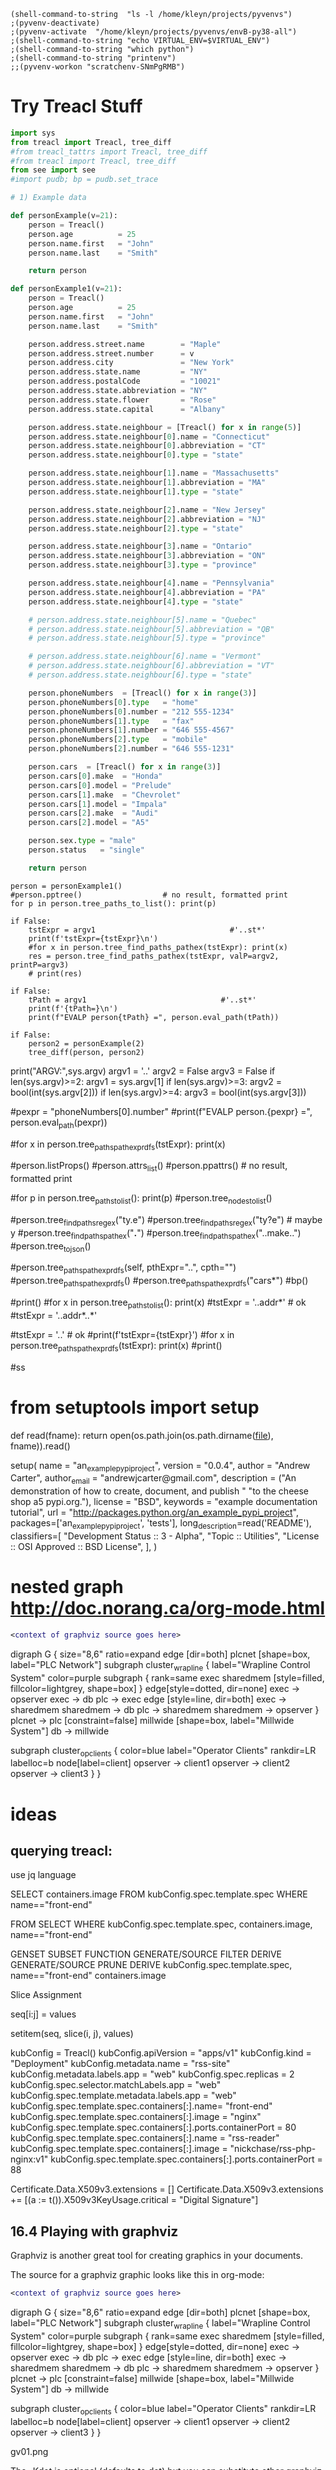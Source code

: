 
#+BEGIN_SRC elisp :session                  :REM set venv
(shell-command-to-string  "ls -l /home/kleyn/projects/pyvenvs")
;(pyvenv-deactivate)
;(pyvenv-activate  "/home/kleyn/projects/pyvenvs/envB-py38-all")
;(shell-command-to-string "echo VIRTUAL_ENV=$VIRTUAL_ENV")
;(shell-command-to-string "which python")
;(shell-command-to-string "printenv")
;;(pyvenv-workon "scratchenv-SNmPgRMB")
#+END_SRC

#+RESULTS:
: total 28
: drwxrwxr-x 7 kleyn kleyn 4096 Mar 18 18:26 envA.A-py38-ml
: drwxrwxr-x 6 kleyn kleyn 4096 Dec  2  2019 envA-py38
: drwxrwxr-x 7 kleyn kleyn 4096 Dec  2  2019 envB-py38-all
: drwxrwxr-x 7 kleyn kleyn 4096 Dec  2  2019 envC-py37
: drwxrwxr-x 6 kleyn kleyn 4096 Apr 12 13:55 envD.D-py39-ml
: drwxrwxr-x 5 kleyn kleyn 4096 Dec 23 22:31 envD-py39-clean
: drwxrwxr-x 7 kleyn kleyn 4096 Dec 26 18:25 envE-py39-all

* Try Treacl Stuff
 :PROPERTIES:
 :header-args: :cache no  :session jupy-treacl :exports results
 :END:

#+begin_src jupyter-python   :REM data-gen functions
import sys
from treacl import Treacl, tree_diff
#from treacl_tattrs import Treacl, tree_diff
#from treacl import Treacl, tree_diff
from see import see
#import pudb; bp = pudb.set_trace

# 1) Example data

def personExample(v=21):
    person = Treacl()
    person.age          = 25
    person.name.first   = "John"
    person.name.last    = "Smith"

    return person

def personExample1(v=21):
    person = Treacl()
    person.age          = 25
    person.name.first   = "John"
    person.name.last    = "Smith"

    person.address.street.name        = "Maple"
    person.address.street.number      = v
    person.address.city               = "New York"
    person.address.state.name         = "NY"
    person.address.postalCode         = "10021"
    person.address.state.abbreviation = "NY"
    person.address.state.flower       = "Rose"
    person.address.state.capital      = "Albany"

    person.address.state.neighbour = [Treacl() for x in range(5)]
    person.address.state.neighbour[0].name = "Connecticut"
    person.address.state.neighbour[0].abbreviation = "CT"
    person.address.state.neighbour[0].type = "state"

    person.address.state.neighbour[1].name = "Massachusetts"
    person.address.state.neighbour[1].abbreviation = "MA"
    person.address.state.neighbour[1].type = "state"

    person.address.state.neighbour[2].name = "New Jersey"
    person.address.state.neighbour[2].abbreviation = "NJ"
    person.address.state.neighbour[2].type = "state"

    person.address.state.neighbour[3].name = "Ontario"
    person.address.state.neighbour[3].abbreviation = "ON"
    person.address.state.neighbour[3].type = "province"

    person.address.state.neighbour[4].name = "Pennsylvania"
    person.address.state.neighbour[4].abbreviation = "PA"
    person.address.state.neighbour[4].type = "state"

    # person.address.state.neighbour[5].name = "Quebec"
    # person.address.state.neighbour[5].abbreviation = "QB"
    # person.address.state.neighbour[5].type = "province"

    # person.address.state.neighbour[6].name = "Vermont"
    # person.address.state.neighbour[6].abbreviation = "VT"
    # person.address.state.neighbour[6].type = "state"

    person.phoneNumbers  = [Treacl() for x in range(3)]
    person.phoneNumbers[0].type   = "home"
    person.phoneNumbers[0].number = "212 555-1234"
    person.phoneNumbers[1].type   = "fax"
    person.phoneNumbers[1].number = "646 555-4567"
    person.phoneNumbers[2].type   = "mobile"
    person.phoneNumbers[2].number = "646 555-1231"

    person.cars  = [Treacl() for x in range(3)]
    person.cars[0].make  = "Honda"
    person.cars[0].model = "Prelude"
    person.cars[1].make  = "Chevrolet"
    person.cars[1].model = "Impala"
    person.cars[2].make  = "Audi"
    person.cars[2].model = "A5"

    person.sex.type = "male"
    person.status   = "single"

    return person

#+end_src
#+RESULTS:

#+begin_src jupyter-python   :REM 
person = personExample1()
#person.pptree()                  # no result, formatted print
for p in person.tree_paths_to_list(): print(p)

if False:
    tstExpr = argv1                              #'..st*'
    print(f'tstExpr={tstExpr}\n')
    #for x in person.tree_find_paths_pathex(tstExpr): print(x)
    res = person.tree_find_paths_pathex(tstExpr, valP=argv2, printP=argv3)
    # print(res)

if False:
    tPath = argv1                              #'..st*'
    print(f'{tPath=}\n')
    print(f"EVALP person{tPath} =", person.eval_path(tPath))

if False:
    person2 = personExample(2)
    tree_diff(person, person2)
#+end_src

#+RESULTS:
#+begin_example
  .age
  .name
  .name.first
  .name.last
  .address
  .address.street
  .address.street.name
  .address.street.number
  .address.city
  .address.state
  .address.state.name
  .address.state.abbreviation
  .address.state.flower
  .address.state.capital
  .address.state.neighbour
  .address.state.neighbour[0]
  .address.state.neighbour[0].name
  .address.state.neighbour[0].abbreviation
  .address.state.neighbour[0].type
  .address.state.neighbour[1]
  .address.state.neighbour[1].name
  .address.state.neighbour[1].abbreviation
  .address.state.neighbour[1].type
  .address.state.neighbour[2]
  .address.state.neighbour[2].name
  .address.state.neighbour[2].abbreviation
  .address.state.neighbour[2].type
  .address.state.neighbour[3]
  .address.state.neighbour[3].name
  .address.state.neighbour[3].abbreviation
  .address.state.neighbour[3].type
  .address.state.neighbour[4]
  .address.state.neighbour[4].name
  .address.state.neighbour[4].abbreviation
  .address.state.neighbour[4].type
  .address.postalCode
  .phoneNumbers
  .phoneNumbers[0]
  .phoneNumbers[0].type
  .phoneNumbers[0].number
  .phoneNumbers[1]
  .phoneNumbers[1].type
  .phoneNumbers[1].number
  .phoneNumbers[2]
  .phoneNumbers[2].type
  .phoneNumbers[2].number
  .cars
  .cars[0]
  .cars[0].make
  .cars[0].model
  .cars[1]
  .cars[1].make
  .cars[1].model
  .cars[2]
  .cars[2].make
  .cars[2].model
  .sex
  .sex.type
  .status
#+end_example

print("ARGV:",sys.argv)
argv1 = '..'
argv2 = False
argv3 = False
if len(sys.argv)>=2: argv1 = sys.argv[1]
if len(sys.argv)>=3: argv2 = bool(int(sys.argv[2]))
if len(sys.argv)>=4: argv3 = bool(int(sys.argv[3]))



#pexpr = "phoneNumbers[0].number"
#print(f"EVALP person.{pexpr} =", person.eval_path(pexpr))

#for x in person.tree_paths_pathexpr_dfs(tstExpr): print(x)
# *       matches everything
# ?       matches any single character
# [seq]   matches any character in seq
# [!seq]  matches any char not in seq

#person.listProps()
#person.attrs_list()
#person.ppattrs()                 # no result, formatted print


#for p in person.tree_paths_to_list(): print(p)
#person.tree_nodes_to_list()

#person.tree_find_paths_regex("ty.e")
#person.tree_find_paths_regex("ty?e") # maybe y
#person.tree_find_paths_pathex("*.*")
#person.tree_find_paths_pathex("..make..")
#person.tree_to_json()

#person.tree_paths_pathexpr_dfs(self, pthExpr="..", cpth="")
#person.tree_paths_pathexpr_dfs()
#person.tree_paths_pathexpr_dfs("cars*")
#bp()


#print()
#for x in person.tree_paths_to_list(): print(x)
#tstExpr = '..addr*'           # ok
#tstExpr = '..addr*..*'

#tstExpr = '..'                # ok
#print(f'tstExpr={tstExpr}\n')
#for x in person.tree_paths_pathexpr_dfs(tstExpr): print(x)
#print()

#ss

* from setuptools import setup

# Utility function to read the README file.
# Used for the long_description.  It's nice, because now 1) we have a top level
# README file and 2) it's easier to type in the README file than to put a raw
# string in below ...
def read(fname):
    return open(os.path.join(os.path.dirname(__file__), fname)).read()

setup(
    name = "an_example_pypi_project",
    version = "0.0.4",
    author = "Andrew Carter",
    author_email = "andrewjcarter@gmail.com",
    description = ("An demonstration of how to create, document, and publish "
                                   "to the cheese shop a5 pypi.org."),
    license = "BSD",
    keywords = "example documentation tutorial",
    url = "http://packages.python.org/an_example_pypi_project",
    packages=['an_example_pypi_project', 'tests'],
    long_description=read('README'),
    classifiers=[
        "Development Status :: 3 - Alpha",
        "Topic :: Utilities",
        "License :: OSI Approved :: BSD License",
    ],
)

* nested graph http://doc.norang.ca/org-mode.html
#+begin_src dot :file some_filename.png :cmdline -Kdot -Tpng
  <context of graphviz source goes here>
#+end_src

digraph G {
  size="8,6"
  ratio=expand
  edge [dir=both]
  plcnet [shape=box, label="PLC Network"]
  subgraph cluster_wrapline {
    label="Wrapline Control System"
    color=purple
    subgraph {
    rank=same
    exec
    sharedmem [style=filled, fillcolor=lightgrey, shape=box]
    }
    edge[style=dotted, dir=none]
    exec -> opserver
    exec -> db
    plc -> exec
    edge [style=line, dir=both]
    exec -> sharedmem
    sharedmem -> db
    plc -> sharedmem
    sharedmem -> opserver
  }
  plcnet -> plc [constraint=false]
  millwide [shape=box, label="Millwide System"]
  db -> millwide

  subgraph cluster_opclients {
    color=blue
    label="Operator Clients"
    rankdir=LR
    labelloc=b
    node[label=client]
    opserver -> client1
    opserver -> client2
    opserver -> client3
  }
}





* ideas
** querying treacl:

  use jq language


  SELECT containers.image
  FROM  kubConfig.spec.template.spec
  WHERE name=="front-end"

  FROM                          SELECT            WHERE
  kubConfig.spec.template.spec, containers.image, name=="front-end"

  GENSET                        SUBSET             FUNCTION
  GENERATE/SOURCE               FILTER             DERIVE
  GENERATE/SOURCE               PRUNE              DERIVE
  kubConfig.spec.template.spec, name=="front-end"  containers.image

Slice Assignment

seq[i:j] = values

setitem(seq, slice(i, j), values)

kubConfig = Treacl()
kubConfig.apiVersion = "apps/v1"
kubConfig.kind       = "Deployment"
kubConfig.metadata.name = "rss-site"
kubConfig.metadata.labels.app = "web"
kubConfig.spec.replicas = 2
kubConfig.spec.selector.matchLabels.app = "web"
kubConfig.spec.template.metadata.labels.app = "web"
kubConfig.spec.template.spec.containers[:].name= "front-end"
kubConfig.spec.template.spec.containers[:].image = "nginx"
kubConfig.spec.template.spec.containers[:].ports.containerPort = 80
kubConfig.spec.template.spec.containers[:].name  = "rss-reader"
kubConfig.spec.template.spec.containers[:].image = "nickchase/rss-php-nginx:v1"
kubConfig.spec.template.spec.containers[:].ports.containerPort = 88

Certificate.Data.X509v3.extensions = []
Certificate.Data.X509v3.extensions += [(a := t()).X509v3KeyUsage.critical = "Digital Signature"]


** 16.4 Playing with graphviz

Graphviz is another great tool for creating graphics in your documents.

The source for a graphviz graphic looks like this in org-mode:

#+begin_src dot :file some_filename.png :cmdline -Kdot -Tpng
  <context of graphviz source goes here>
#+end_src

digraph G {
  size="8,6"
  ratio=expand
  edge [dir=both]
  plcnet [shape=box, label="PLC Network"]
  subgraph cluster_wrapline {
    label="Wrapline Control System"
    color=purple
    subgraph {
    rank=same
    exec
    sharedmem [style=filled, fillcolor=lightgrey, shape=box]
    }
    edge[style=dotted, dir=none]
    exec -> opserver
    exec -> db
    plc -> exec
    edge [style=line, dir=both]
    exec -> sharedmem
    sharedmem -> db
    plc -> sharedmem
    sharedmem -> opserver
  }
  plcnet -> plc [constraint=false]
  millwide [shape=box, label="Millwide System"]
  db -> millwide

  subgraph cluster_opclients {
    color=blue
    label="Operator Clients"
    rankdir=LR
    labelloc=b
    node[label=client]
    opserver -> client1
    opserver -> client2
    opserver -> client3
  }
}

gv01.png

The -Kdot is optional (defaults to dot) but you can substitute other graphviz types instead here (ie. twopi, neato, circo, etc).

* 20210421 Some ideas around path expressions and depth first search
#+begin_src python  :REM v96

# def tree_find_paths_pathex2(self, pthExpr, curPth=".", greedyFlg=False):       # list paths that match a path-expression pattern
    #     '''search tree depth first to find all paths with simple glob-like pattern matching path-expression
    #          e.g in path-expression "..",                => all paths
    #          e.g in path-expression "..xyz..",           => all paths containing "xyx" as a path member
    #          e.g in path-expression "..xpz",             => all paths with leaves xyz
    #          e.g in path-expression "xx.*yy",  the "*yy" => any attribute ending in "yy"
    #          e.g in path-expression "xx.yy*",  the "yy*" => any attribute beginning with "yy"
    #          e.g in path-expression "xx.*.yy", the "*"   => any attribute or list element
    #     '''
    #     # TBD bfs vs dfs
    #     #
    #     resLst = []
    #     print('pathExpr', pthExpr)
    #     if pthExpr:
    #         curAttrs = self.attrs_list()
    #         if len(pthExpr)==0:
    #             pass
    #         elif pthExpr="..":
    #             for at in curAttrs:
    #                 e.tree_find_paths_pathex2(pthExpr, curPth+"."+at)  # "propagate wild card"
    #         elif pthExpr.startswith(".") and len(pthExpr)==1:
    #             pth = f'{varName}.{at}'
    #             if includePartMatch: resLst += [pth]
    #             if isinstance(atv := getattr(self, at), Treacl):
    #                 resLst += atv.tree_find_paths_pathex2(pathCdr, pth)                    # recurse
    #             elif isinstance(atv, list) and any([isinstance(e, Treacl) for e in atv]): # deeper nested lists are not checked
    #                 for ei,e in enumerate(atv):
    #                     lpth = f'{varName}.{at}[{ei}]'
    #                     if includePartMatch: resLst += [lpth]
    #                     if isinstance(e, Treacl): resLst += e.tree_find_paths_pathex2(pathCdr, lpth)  # recurse
    #     return resLst

#old json

    def tree_to_json(self, depth=0, file=sys.stdout, maxDepth=ppMaxDepth):
        '''generate json version of the treacl structure
           delegating other datatypes to json.dumps() where possible'''
        if depth<maxDepth:
            print("{", file=file)
            for at in (atL := self.attrs_list()):                                             # same as self.__dict__:
                print(nameStr := (' ' * self.depthIndent * depth) + f' "{at}": ', end='', file=file)
                if isinstance(atv := getattr(self, at), Treacl):
                    atv.tree_to_json(depth + 1, file=file, maxDepth=maxDepth)                 # recurse
                elif isinstance(atv, list) and any([isinstance(e, Treacl) for e in atv]):     # deeper nested lists are not checked
                    print("[", file=file)
                    for ate in atv:
                        ate.tree_to_json(depth + 1, file=file, maxDepth=maxDepth)             # recurse
                        if ate is not atv[-1]: print(",", file=file)
                    print("]", file=file)
                else:
                    try:    print(json.dumps(atv, indent=self.depthIndent * (depth+1)), file=file, end='') # use a to_json method if the datatype has one?
                    except: print(f'"{type(atv)}"', file=file, end='')
                if at is not atL[-1]: print(",", file=file)                                   # in json, no comma allowed after last item in dict or list
            print('}', file=file, end='')
        else:
            print('"elided..."', file=file)
        if depth==0: print(file=file)

      def tree_to_json(self, depth=0, file=sys.stdout, maxDepth=ppMaxDepth):
        '''generate json version of the treacl structure
           delegating other datatypes to json.dumps() where possible'''
        if depth<maxDepth:
            print("{", file=file)
            for ai,at in enumerate(atL := self.attrs_list()):                             # same as self.__dict__:
                print(nameStr := (' ' * self.depthIndent * depth) + f' "{at}": ', end='', file=file)
                for atv in (atvl := self.attr_get_aslist(at)):                            # deeper nested lists are not checked
                    if isinstance(atv, Treacl): atv.tree_to_json(depth + 1, file=file, maxDepth=maxDepth)       # recurse
                    else:
                        try:    print(json.dumps(atv, indent=self.depthIndent * (depth+1)), file=file, end='')  # use a to_json method if the datatype has one?
                        except: print(f'"{type(atv)}"', file=file, end='')
                if ai!=len(atL)-1: print(",", file=file)                                  # in json, no comma allowed after last item in dict or list
            print('}', file=file, end='')
        else:
            print('"elided..."', file=file)
        if depth==0: print(file=file)
#+end_src
#+begin_src python  :REM v97
    def tree_paths_pathexpr_dfs(self, pthExpr="..", cpth=""):                             # list all paths in tree
        '''generate all paths mathcing path expression pthExpr, by ordered depth first traversal
              e.g in path-expression "..",                => all paths
              e.g in path-expression "..xyz..",           => all paths containing "xyx" as a path member
              e.g in path-expression "..xpz",             => all paths with leaves xyz
              e.g in path-expression "xx.*yy",  the "*yy" => any attribute ending in "yy"
              e.g in path-expression "xx.yy*",  the "yy*" => any attribute beginning with "yy"
              e.g in path-expression "xx.*.yy", the "*"   => any attribute or list element
        '''

        # ..
        # ..a*bc
        # ..a*bc..
        # ..a*bc..p*qr
        # ..a*bcp*qr
        # a*bc
        # a*bc..

        resLst = []
        car, *cdr = re.split('\.\.', pthExpr)
        # bp()
        if   pthExpr=='..':
            mtchStr, nxtPthExpr = "*",    pthExpr                      # 1) path expr is just the wildcard = keep recursing unconditionaly to all leaves no change!#  car==".." and cdr==[]:
        elif pthExpr[:2]==".." and cdr!=[]:
            if len([x for x in self.attrs_list() if fnmatch.fnmatch(x, cdr[0])])>0: # hasMatches
                mtchStr, nxtPthExpr = cdr[0], pthExpr[2+len(cdr[0]):]  # 2)
            else:
                mtchStr, nxtPthExpr = "*",    pthExpr                  # 1) path expr is just the wildcard = keep recursing unconditionaly to all leaves no change!#  car==".." and cdr==[]:
        elif car!='..' and pthExpr!='':
            mtchStr, nxtPthExpr = car,    pthExpr[len(car):]       # 2) i.e. the car is an attribute pattern to glob match on

        mtchLst = [x for x in self.attrs_list() if fnmatch.fnmatch(x, mtchStr)]
        bp()
        if len(mtchLst) > 0:
            for at in mtchLst:
                pth = f'{cpth}.{at}'                                         # all paths including sub paths, or just maximal paths
                if   isinstance(atv := getattr(self, at), Treacl): resLst += atv.tree_paths_pathexpr_dfs(pthExpr, pth)                   # recurse
                elif isinstance(atv, list) and any([isinstance(e, Treacl) for e in atv]):
                    for ei,e in enumerate(atv):                                           # deeper nested lists are not checked
                        lpth = f'{cpth}.{at}[{ei}]'
                        if isinstance(e, Treacl): resLst += e.tree_paths_pathexpr_dfs(pthExpr, lpth)     # recurse
                else: resLst += [pth]
        else:
            resLst = [cpth]

        return resLst
#+end_src
#+begin_src python  :REM v98
    def tree_paths_pathexpr_dfs(self, pthExpr="..", cpth=""):                             # list all paths in tree
        '''generate all paths mathcing path expression pthExpr, by ordered depth first traversal
              e.g in path-expression "..",                => all paths
              e.g in path-expression "..xyz..",           => all paths containing "xyx" as a path member
              e.g in path-expression "..xpz",             => all paths with leaves xyz
              e.g in path-expression "xx.*yy",  the "*yy" => any attribute ending in "yy"
              e.g in path-expression "xx.yy*",  the "yy*" => any attribute beginning with "yy"
              e.g in path-expression "xx.*.yy", the "*"   => any attribute or list element
        '''

        #bp()
        resLst = []
        car, *cdr = re.split('\.\.', pthExpr)

        if  pthExpr=='..':#  car==".." and cdr==[]:                                                       # 1) path expr is just the wildcard = keep recursing unconditionaly to all leaves
            nxtPthExpr = pthExpr # no change!
            for at in self.attrs_list():
                resLst += [pth := f'{cpth}.{at}']                                         # all paths including sub paths, or just maximal paths
                if   isinstance(atv := getattr(self, at), Treacl): resLst += atv.tree_paths_pathexpr_dfs(pthExpr, pth)                   # recurse
                elif isinstance(atv, list) and any([isinstance(e, Treacl) for e in atv]):
                    for ei,e in enumerate(atv):                                           # deeper nested lists are not checked
                        resLst += [lpth := f'{cpth}.{at}[{ei}]']
                        if isinstance(e, Treacl): resLst += e.tree_paths_pathexpr_dfs(pthExpr, lpth)     # recurse

        elif pthExpr[:2]==".." and cdr!=[]:                                                       # 2)
            nxtPthExpr = pthExpr[2+len(cdr[0]):]
            for at in [x for x in self.attrs_list() if fnmatch.fnmatch(x, cdr[0])]:
                resLst += [pth := f'{cpth}.{at}']                                         # all paths including sub paths, or just maximal paths
                if   isinstance(atv := getattr(self, at), Treacl): resLst += atv.tree_paths_pathexpr_dfs(nxtPthExpr, pth)                   # recurse
                elif isinstance(atv, list) and any([isinstance(e, Treacl) for e in atv]):
                    for ei,e in enumerate(atv):                                           # deeper nested lists are not checked
                        resLst += [lpth := f'{cpth}.{at}[{ei}]']
                        if isinstance(e, Treacl): resLst += e.tree_paths_pathexpr_dfs(nxtPthExpr, lpth)     # recurse

        elif car!='..' and pthExpr!='':                                                                        # 2) i.e. the car is an attribute pattern to glob match on
            nxtPthExpr = pthExpr[len(car):]
            for at in [x for x in self.attrs_list() if fnmatch.fnmatch(x, car)]:
                resLst += [pth := f'{cpth}.{at}']                                         # all paths including sub paths, or just maximal paths
                if   isinstance(atv := getattr(self, at), Treacl): resLst += atv.tree_paths_pathexpr_dfs(nxtPthExpr, pth)                   # recurse
                elif isinstance(atv, list) and any([isinstance(e, Treacl) for e in atv]):
                    for ei,e in enumerate(atv):                                           # deeper nested lists are not checked
                        resLst += [lpth := f'{cpth}.{at}[{ei}]']
                        if isinstance(e, Treacl): resLst += e.tree_paths_pathexpr_dfs(nxtPthExpr, lpth)     # recurse

        else: # path expr is empty
            pass #?
        return resLst

#+end_src

* 20200530_15:14:02 flat list list comprehension double loop
lst = [1,2, [3,4], 5, [6,7,8], 9]
[ y for x in lst for y in x]

* 20200528_14:48:08 graph exporting
GML format
graph [
  comment "This is a sample graph"
  directed 1
  id 42
  label "Hello, I am a graph"
  node [
      id 1
      label "node 1"
      thisIsASampleAttribute 42
  ]
  node [
      id 2
      label "node 2"
      thisIsASampleAttribute 43
  ]
  node [
      id 3
      label "node 3"
      thisIsASampleAttribute 44
  ]
  edge [
      source 1
      target 2
      label "Edge from node 1 to node 2"
  ]
  edge [
      source 2
      target 3
      label "Edge from node 2 to node 3"
  ]
  edge [
      source 3
      target 1
      label "Edge from node 3 to node 1"
  ]
]
 "dot" format
digraph {
    a -> b[label="0.2",weight="0.2"];
    a -> c[label="0.4",weight="0.4"];
    c -> b[label="0.6",weight="0.6"];
    c -> e[label="0.6",weight="0.6"];
    e -> e[label="0.1",weight="0.1"];
    e -> b[label="0.7",weight="0.7"];
}
